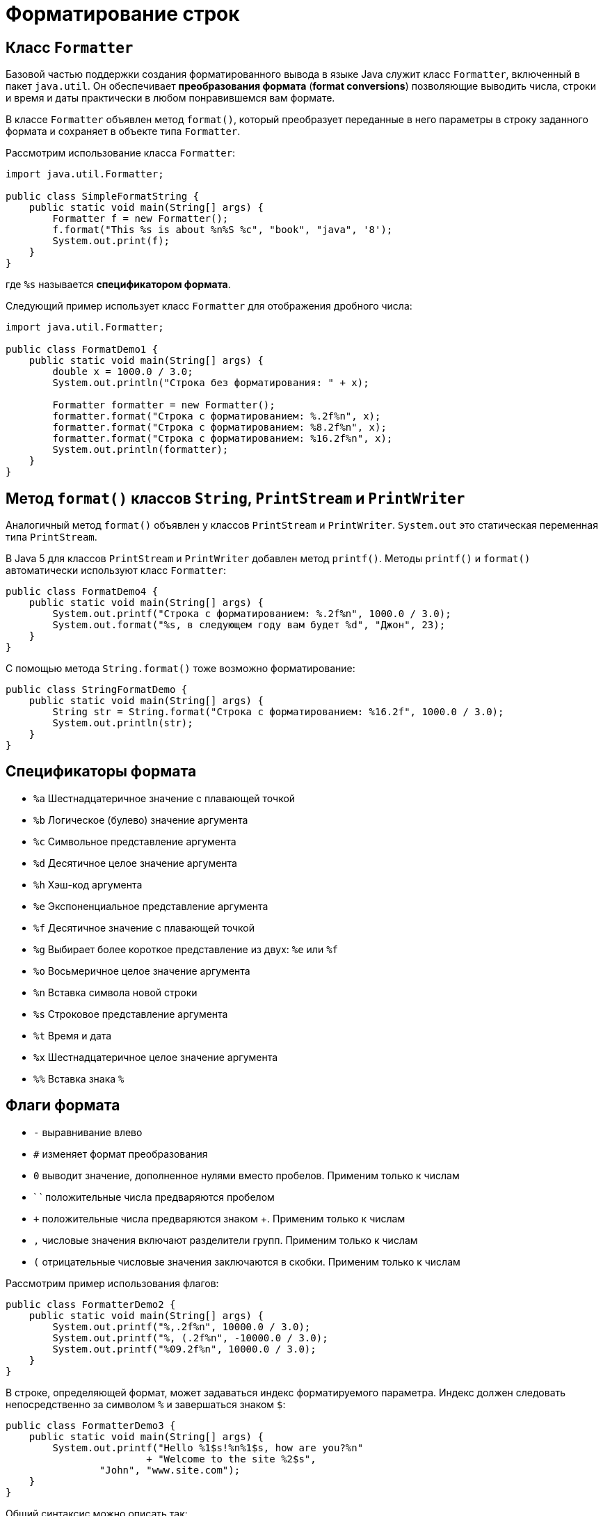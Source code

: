 = Форматирование строк

== Класс `Formatter`

Базовой частью поддержки создания форматированного вывода в языке Java служит класс `Formatter`, включенный в пакет `java.util`. Он обеспечивает *преобразования формата* (*format conversions*) позволяющие выводить числа, строки и время и даты практически в любом понравившемся вам формате.

В классе `Formatter` объявлен метод `format()`, который преобразует переданные в него параметры в строку заданного формата и сохраняет в объекте типа `Formatter`.

Рассмотрим использование класса `Formatter`:

[source, java]
----
import java.util.Formatter;

public class SimpleFormatString {
    public static void main(String[] args) {
        Formatter f = new Formatter();
        f.format("This %s is about %n%S %c", "book", "java", '8');
        System.out.print(f);
    }
}
----
где `%s` называется *спецификатором формата*.

Следующий пример использует класс `Formatter` для отображения дробного числа:

[source, java]
----
import java.util.Formatter;

public class FormatDemo1 {
    public static void main(String[] args) {
        double x = 1000.0 / 3.0;
        System.out.println("Строка без форматирования: " + x);

        Formatter formatter = new Formatter();
        formatter.format("Строка c форматированием: %.2f%n", x);
        formatter.format("Строка c форматированием: %8.2f%n", x);
        formatter.format("Строка c форматированием: %16.2f%n", x);
        System.out.println(formatter);
    }
}
----

== Метод `format()` классов `String`, `PrintStream` и `PrintWriter`

Аналогичный метод `format()` объявлен у классов `PrintStream` и `PrintWriter`. `System.out` это статическая переменная типа `PrintStream`.

В Java 5 для классов `PrintStream` и `PrintWriter` добавлен метод `printf()`. Методы `printf()` и `format()` автоматически используют класс `Formatter`:

[source, java]
----
public class FormatDemo4 {
    public static void main(String[] args) {
        System.out.printf("Строка c форматированием: %.2f%n", 1000.0 / 3.0);
        System.out.format("%s, в следующем году вам будет %d", "Джон", 23);
    }
}
----

С помощью метода `String.format()` тоже возможно форматирование:

[source, java]
----
public class StringFormatDemo {
    public static void main(String[] args) {
        String str = String.format("Строка c форматированием: %16.2f", 1000.0 / 3.0);
        System.out.println(str);
    }
}
----

== Спецификаторы формата

* `%a` Шестнадцатеричное значение с плавающей точкой
* `%b` Логическое (булево) значение аргумента
* `%c` Символьное представление аргумента
* `%d` Десятичное целое значение аргумента
* `%h` Хэш-код аргумента
* `%e` Экспоненциальное представление аргумента
* `%f` Десятичное значение с плавающей точкой
* `%g` Выбирает более короткое представление из двух: `%е` или `%f`
* `%o` Восьмеричное целое значение аргумента
* `%n` Вставка символа новой строки
* `%s` Строковое представление аргумента
* `%t` Время и дата
* `%x` Шестнадцатеричное целое значение аргумента
* `%%` Вставка знака `%`

== Флаги формата

* `-` выравнивание влево
* `#` изменяет формат преобразования
* `0` выводит значение, дополненное нулями вместо пробелов. Применим только к числам
* ` ` положительные числа предваряются пробелом
* `+` положительные числа предваряются знаком +. Применим только к числам
* `,` числовые значения включают разделители групп. Применим только к числам
* `(` отрицательные числовые значения заключаются в скобки. Применим только к числам

Рассмотрим пример использования флагов:

[source, java]
----
public class FormatterDemo2 {
    public static void main(String[] args) {
        System.out.printf("%,.2f%n", 10000.0 / 3.0);
        System.out.printf("%, (.2f%n", -10000.0 / 3.0);
        System.out.printf("%09.2f%n", 10000.0 / 3.0);
    }
}
----

В строке, определяющей формат, может задаваться индекс форматируемого параметра. Индекс должен следовать непосредственно за символом `%` и завершаться знаком `$`:

[source, java]
----
public class FormatterDemo3 {
    public static void main(String[] args) {
        System.out.printf("Hello %1$s!%n%1$s, how are you?%n"
                        + "Welcome to the site %2$s",
                "John", "www.site.com");
    }
}
----

Общий синтаксис можно описать так:

[source, java]
----
%[аргумент_индекс][флаги][ширина][.точность]символ_преобразования
----
